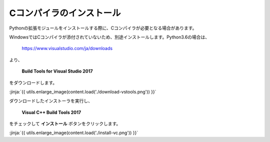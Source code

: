 Cコンパイラのインストール
-----------------------------------




Pythonの拡張モジュールをインストールする際に、Cコンパイラが必要となる場合があります。

WindowsではCコンパイラが添付されていないため、別途インストールします。Python3.6の場合は、

  https://www.visualstudio.com/ja/downloads



より、

    **Build Tools for Visual Studio 2017**

をダウンロードします。

:jinja:`{{ utils.enlarge_image(content.load('./download-vstools.png')) }}`


ダウンロードしたインストーラを実行し、

    **Visual C++ Build Tools 2017**

をチェックして **インストール** ボタンをクリックします。

:jinja:`{{ utils.enlarge_image(content.load('./install-vc.png')) }}`
